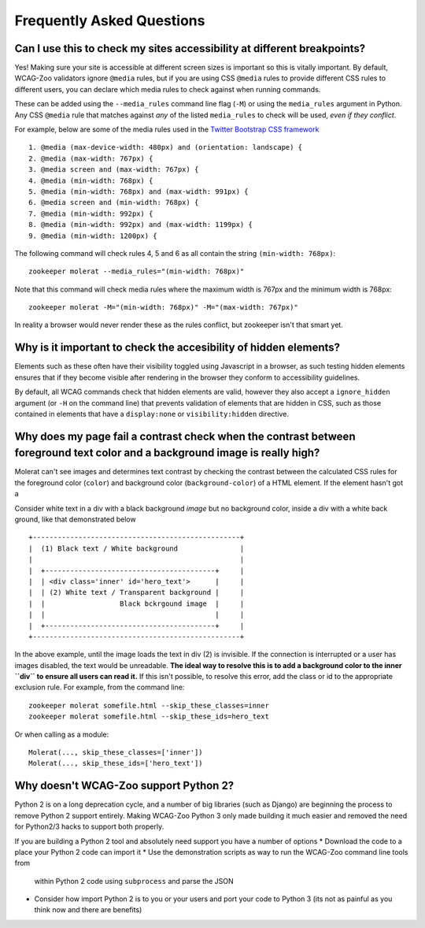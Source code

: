 Frequently Asked Questions
==========================

Can I use this to check my sites accessibility at different breakpoints?
------------------------------------------------------------------------

Yes! Making sure your site is accessible at different screen sizes is important so
this is vitally important. By default, WCAG-Zoo validators ignore ``@media`` rules, but
if you are using CSS ``@media`` rules to provide different CSS rules to different users,
you can declare which media rules to check against when running commands.

These can be added using the ``--media_rules`` command line flag (``-M``) or using the
``media_rules`` argument in Python. Any CSS ``@media`` rule that matches against *any* of
the listed ``media_rules`` to check will be used, *even if they conflict*.

For example, below are some of the media rules used in the 
`Twitter Bootstrap CSS framework <http://getbootstrap.com/>`_ ::

    1. @media (max-device-width: 480px) and (orientation: landscape) {
    2. @media (max-width: 767px) {
    3. @media screen and (max-width: 767px) {
    4. @media (min-width: 768px) {
    5. @media (min-width: 768px) and (max-width: 991px) {
    6. @media screen and (min-width: 768px) {
    7. @media (min-width: 992px) {
    8. @media (min-width: 992px) and (max-width: 1199px) {
    9. @media (min-width: 1200px) {

The following command will check rules 4, 5 and 6 as all contain the string ``(min-width: 768px)``::

   zookeeper molerat --media_rules="(min-width: 768px)"

Note that this command will check media rules where the maximum width is 767px
and the minimum width is 768px::

  zookeeper molerat -M="(min-width: 768px)" -M="(max-width: 767px)"
  
In reality a browser would never render these as the rules conflict, but zookeeper isn't that smart yet.


Why is it important to check the accesibility of hidden elements?
-----------------------------------------------------------------

Elements such as these often have their visibility toggled using Javascript in a browser, as such testing hidden elements ensures that
if they become visible after rendering in the browser they conform to accessibility guidelines.
 
By default, all WCAG commands check that hidden elements are valid, however they also accept a ``ignore_hidden`` argument 
(or ``-H`` on the command line) that prevents validation of elements that are hidden in CSS, 
such as those contained in elements that have a ``display:none`` or ``visibility:hidden`` directive.

Why does my page fail a contrast check when the contrast between foreground text color and a background image is really high?
-----------------------------------------------------------------------------------------------------------------------------

Molerat can't see images and determines text contrast by checking the contrast between the calculated CSS rules for the
foreground color (``color``) and background color (``background-color``) of a HTML element. If the element hasn't got a 

Consider white text in a div with a black background *image* but no background color, inside a div with a white back ground, like that
demonstrated below ::

    +--------------------------------------------------+
    |  (1) Black text / White background               |
    |                                                  |
    |  +-----------------------------------------+     |
    |  | <div class='inner' id='hero_text'>      |     |
    |  | (2) White text / Transparent background |     |
    |  |                  Black bckrgound image  |     |
    |  |                                         |     |
    |  +-----------------------------------------+     |
    +--------------------------------------------------+

In the above example, until the image loads the text in div (2) is invisible.
If the connection is interrupted or a user has images disabled, the text would be unreadable.
**The ideal way to resolve this is to add a background color to the inner ``div`` to ensure all users can read it.**
If this isn't possible, to resolve this error, add the class or id to the appropriate exclusion rule. For example, from the command line::

    zookeeper molerat somefile.html --skip_these_classes=inner
    zookeeper molerat somefile.html --skip_these_ids=hero_text

Or when calling as a module::

    Molerat(..., skip_these_classes=['inner'])
    Molerat(..., skip_these_ids=['hero_text'])

Why doesn't WCAG-Zoo support Python 2?
--------------------------------------
Python 2 is on a long deprecation cycle, and a number of big libraries (such as Django)
are beginning the process to remove Python 2 support entirely. Making WCAG-Zoo 
Python 3 only made building it much easier and removed the need for Python2/3 hacks
to support both properly.

If you are building a Python 2 tool and absolutely need support you have a number of options
* Download the code to a place your Python 2 code can import it
* Use the demonstration scripts as way to run the WCAG-Zoo command line tools from
 within Python 2 code using ``subprocess`` and parse the JSON
* Consider how import Python 2 is to you or your users and port your code to Python 3
  (its not as painful as you think now and there are benefits)
